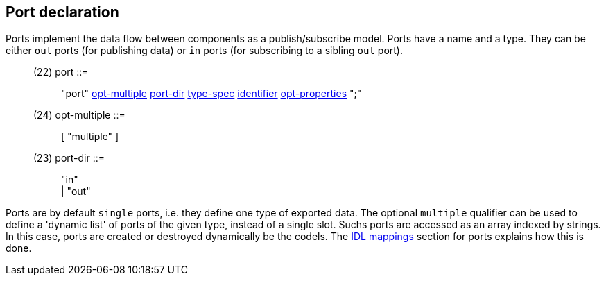 // Generated from port.y - manual changes will be lost

























Port declaration
----------------

Ports implement the data flow between components as a publish/subscribe
model. Ports have a name and a type. They can be either `out` ports (for
publishing data) or `in` ports (for subscribing to a sibling `out` port).

[[dotgen-rule-port]]
____
(22) port                  ::= ::
   "port" link:grammar{outfilesuffix}#dotgen-rule-opt-multiple[opt-multiple] link:grammar{outfilesuffix}#dotgen-rule-port-dir[port-dir] link:grammar{outfilesuffix}#dotgen-rule-type-spec[type-spec] link:grammar{outfilesuffix}#dotgen-rule-identifier[identifier] link:grammar{outfilesuffix}#dotgen-rule-opt-properties[opt-properties] ";"
____
[[dotgen-rule-opt-multiple]]
____
(24) opt-multiple          ::= ::
   [ "multiple" ]
____
[[dotgen-rule-port-dir]]
____
(23) port-dir              ::= ::
   "in" +
                              | "out"
____

Ports are by default `single` ports, i.e. they define one type of exported
data. The optional `multiple` qualifier can be used to define a 'dynamic
list' of ports of the given type, instead of a single slot. Suchs ports are
accessed as an array indexed by strings. In this case, ports are created or
destroyed dynamically be the codels. The
link:../mappings/index{outfilesuffix}[IDL mappings] section for ports
explains how this is done.
























// eof

